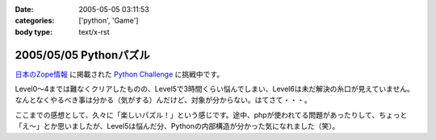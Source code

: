 :date: 2005-05-05 03:11:53
:categories: ['python', 'Game']
:body type: text/x-rst

=======================
2005/05/05 Pythonパズル
=======================

`日本のZope情報`_ に掲載された `Python Challenge`_ に挑戦中です。

Level0～4までは難なくクリアしたものの、Level5で3時間くらい悩んでしまい、Level6は未だ解決の糸口が見えていません。なんとなくやるべき事は分かる（気がする）んだけど、対象が分からない。はてさて・・・。

ここまでの感想として、久々に「楽しいパズル！」という感じです。途中、phpが使われてる問題があったりして、ちょっと「え～」とか思いましたが、Level5は悩んだ分、Pythonの内部構造が分かった気になれました（笑）。

.. _`日本のZope情報`: http://coreblog.org/jp/jzi/
.. _`Python Challenge`: http://www.pythonchallenge.com/pc/index.htm


.. :extend type: text/plain
.. :extend:


.. :comments:
.. :comment id: 2005-11-28.4982555668
.. :title: Re: Pythonパズル
.. :author: 清水川
.. :date: 2005-05-05 15:18:02
.. :email: taka@freia.jp
.. :url: 
.. :body:
.. Python以外の部分で悩んでる時間が長い。分かってしまえば後はどう実現するかだけなので、Pythonリファレンスを読んでコードを書くだけなんだけどなぁ。
.. 
.. 次はレベル7が解けない‥‥ぼくもう疲れたよ‥‥。
.. 
.. 
.. 
.. :comments:
.. :comment id: 2005-11-28.4983714552
.. :title: Re: Pythonパズル
.. :author: 清水川
.. :date: 2005-05-10 02:52:51
.. :email: taka@freia.jp
.. :url: 
.. :body:
.. レベル7,8解けた～
